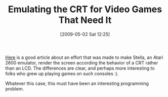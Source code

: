 #+POSTID: 2839
#+DATE: [2009-05-02 Sat 12:25]
#+OPTIONS: toc:nil num:nil todo:nil pri:nil tags:nil ^:nil TeX:nil
#+CATEGORY: Link
#+TAGS: Fun, Programming
#+TITLE: Emulating the CRT for Video Games That Need It

[[http://www.bogost.com/games/a_television_simulator.shtml][Here]] is a good article about an effort that was made to make Stella, an Atari 2600 emulator, render the screen according the behavior of a CRT rather than an LCD. The differences are clear, and perhaps more interesting to folks who grew up playing games on such consoles :).

Whatever this case, this must have been an interesting programming problem.



